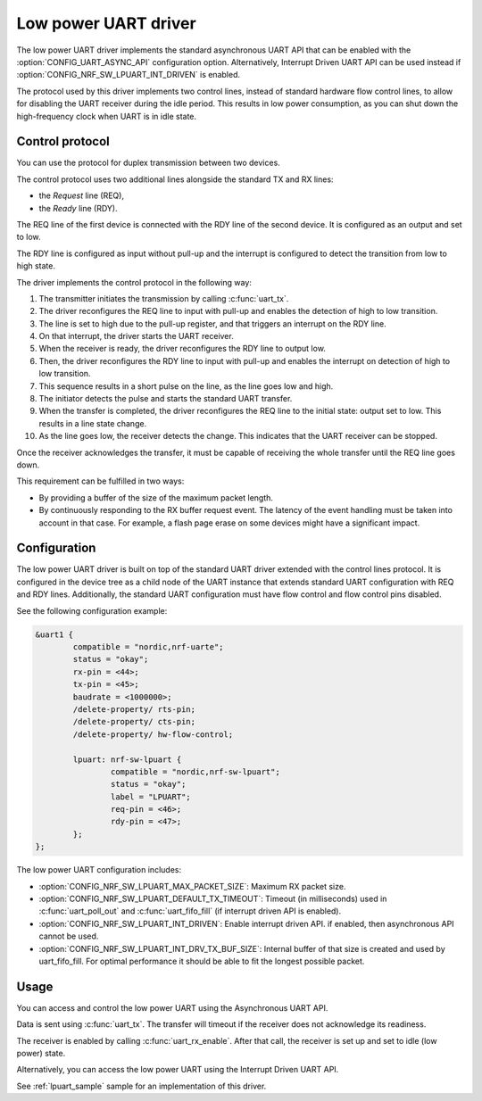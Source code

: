 .. _uart_nrf_sw_lpuart:

Low power UART driver
#####################

The low power UART driver implements the standard asynchronous UART API that can be enabled with the :option:`CONFIG_UART_ASYNC_API` configuration option.
Alternatively, Interrupt Driven UART API can be used instead if :option:`CONFIG_NRF_SW_LPUART_INT_DRIVEN` is enabled.

The protocol used by this driver implements two control lines, instead of standard hardware flow control lines, to allow for disabling the UART receiver during the idle period.
This results in low power consumption, as you can shut down the high-frequency clock when UART is in idle state.

Control protocol
****************

You can use the protocol for duplex transmission between two devices.

The control protocol uses two additional lines alongside the standard TX and RX lines:

* the *Request* line (REQ),
* the *Ready* line (RDY).

The REQ line of the first device is connected with the RDY line of the second device.
It is configured as an output and set to low.

The RDY line is configured as input without pull-up and the interrupt is configured to detect the transition from low to high state.

The driver implements the control protocol in the following way:

#. The transmitter initiates the transmission by calling :c:func:`uart_tx`.
#. The driver reconfigures the REQ line to input with pull-up and enables the detection of high to low transition.
#. The line is set to high due to the pull-up register, and that triggers an interrupt on the RDY line.
#. On that interrupt, the driver starts the UART receiver.
#. When the receiver is ready, the driver reconfigures the RDY line to output low.
#. Then, the driver reconfigures the RDY line to input with pull-up and enables the interrupt on detection of high to low transition.
#. This sequence results in a short pulse on the line, as the line goes low and high.
#. The initiator detects the pulse and starts the standard UART transfer.
#. When the transfer is completed, the driver reconfigures the REQ line to the initial state: output set to low.
   This results in a line state change.
#. As the line goes low, the receiver detects the change.
   This indicates that the UART receiver can be stopped.

Once the receiver acknowledges the transfer, it must be capable of receiving the whole transfer until the REQ line goes down.

This requirement can be fulfilled in two ways:

* By providing a buffer of the size of the maximum packet length.
* By continuously responding to the RX buffer request event.
  The latency of the event handling must be taken into account in that case.
  For example, a flash page erase on some devices might have a significant impact.

Configuration
*************

The low power UART driver is built on top of the standard UART driver extended with the control lines protocol.
It is configured in the device tree as a child node of the UART instance that extends standard UART configuration with REQ and RDY lines.
Additionally, the standard UART configuration must have flow control and flow control pins disabled.

See the following configuration example:

.. code-block:: DTS

	&uart1 {
		compatible = "nordic,nrf-uarte";
		status = "okay";
		rx-pin = <44>;
		tx-pin = <45>;
		baudrate = <1000000>;
		/delete-property/ rts-pin;
		/delete-property/ cts-pin;
		/delete-property/ hw-flow-control;

		lpuart: nrf-sw-lpuart {
			compatible = "nordic,nrf-sw-lpuart";
			status = "okay";
			label = "LPUART";
			req-pin = <46>;
			rdy-pin = <47>;
		};
	};

The low power UART configuration includes:

* :option:`CONFIG_NRF_SW_LPUART_MAX_PACKET_SIZE`: Maximum RX packet size.

* :option:`CONFIG_NRF_SW_LPUART_DEFAULT_TX_TIMEOUT`: Timeout (in milliseconds)
  used in :c:func:`uart_poll_out` and :c:func:`uart_fifo_fill` (if interrupt
  driven API is enabled).

* :option:`CONFIG_NRF_SW_LPUART_INT_DRIVEN`: Enable interrupt driven API. if
  enabled, then asynchronous API cannot be used.

* :option:`CONFIG_NRF_SW_LPUART_INT_DRV_TX_BUF_SIZE`: Internal buffer of that
  size is created and used by uart_fifo_fill. For optimal performance it should
  be able to fit the longest possible packet.

Usage
*****

You can access and control the low power UART using the Asynchronous UART API.

Data is sent using :c:func:`uart_tx`.
The transfer will timeout if the receiver does not acknowledge its readiness.

The receiver is enabled by calling :c:func:`uart_rx_enable`.
After that call, the receiver is set up and set to idle (low power) state.

Alternatively, you can access the low power UART using the Interrupt Driven UART API.

See :ref:`lpuart_sample` sample for an implementation of this driver.
